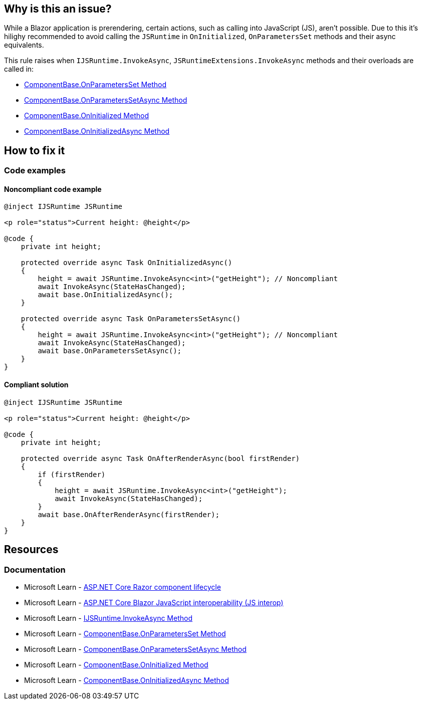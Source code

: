 == Why is this an issue?

While a Blazor application is prerendering, certain actions, such as calling into JavaScript (JS), aren't possible. Due to this it's hilighy recommended to avoid calling the `JSRuntime` in `OnInitialized`, `OnParametersSet` methods and their async equivalents.

This rule raises when `IJSRuntime.InvokeAsync`, `JSRuntimeExtensions.InvokeAsync` methods and their overloads  are called in:

* https://learn.microsoft.com/en-us/dotnet/api/microsoft.aspnetcore.components.componentbase.onparametersset[ComponentBase.OnParametersSet Method]
* https://learn.microsoft.com/en-us/dotnet/api/microsoft.aspnetcore.components.componentbase.onparameterssetasync[ComponentBase.OnParametersSetAsync Method]
* https://learn.microsoft.com/en-us/dotnet/api/microsoft.aspnetcore.components.componentbase.oninitialized[ComponentBase.OnInitialized Method]
* https://learn.microsoft.com/en-us/dotnet/api/microsoft.aspnetcore.components.componentbase.oninitializedasync[ComponentBase.OnInitializedAsync Method]

== How to fix it

=== Code examples

==== Noncompliant code example

[source,csharp,diff-id=1,diff-type=noncompliant]
----
@inject IJSRuntime JSRuntime

<p role="status">Current height: @height</p>

@code {
    private int height;

    protected override async Task OnInitializedAsync()
    {
        height = await JSRuntime.InvokeAsync<int>("getHeight"); // Noncompliant
        await InvokeAsync(StateHasChanged);
        await base.OnInitializedAsync();
    }

    protected override async Task OnParametersSetAsync()
    {
        height = await JSRuntime.InvokeAsync<int>("getHeight"); // Noncompliant
        await InvokeAsync(StateHasChanged);
        await base.OnParametersSetAsync();
    }
}
----

==== Compliant solution

[source,csharp,diff-id=1,diff-type=compliant]
----
@inject IJSRuntime JSRuntime

<p role="status">Current height: @height</p>

@code {
    private int height;

    protected override async Task OnAfterRenderAsync(bool firstRender)
    {
        if (firstRender)
        {
            height = await JSRuntime.InvokeAsync<int>("getHeight");
            await InvokeAsync(StateHasChanged);
        }
        await base.OnAfterRenderAsync(firstRender);
    }
}
----

== Resources

=== Documentation

* Microsoft Learn - https://learn.microsoft.com/en-us/aspnet/core/blazor/components/lifecycle[ASP.NET Core Razor component lifecycle]
* Microsoft Learn - https://learn.microsoft.com/en-us/aspnet/core/blazor/javascript-interoperability[ASP.NET Core Blazor JavaScript interoperability (JS interop)]
* Microsoft Learn - https://learn.microsoft.com/en-us/dotnet/api/microsoft.jsinterop.ijsruntime.invokeasync#microsoft-jsinterop-ijsruntime-invokeasync-1[IJSRuntime.InvokeAsync Method]
* Microsoft Learn - https://learn.microsoft.com/en-us/dotnet/api/microsoft.aspnetcore.components.componentbase.onparametersset[ComponentBase.OnParametersSet Method]
* Microsoft Learn - https://learn.microsoft.com/en-us/dotnet/api/microsoft.aspnetcore.components.componentbase.onparameterssetasync[ComponentBase.OnParametersSetAsync Method]
* Microsoft Learn - https://learn.microsoft.com/en-us/dotnet/api/microsoft.aspnetcore.components.componentbase.oninitialized[ComponentBase.OnInitialized Method]
* Microsoft Learn - https://learn.microsoft.com/en-us/dotnet/api/microsoft.aspnetcore.components.componentbase.oninitializedasync[ComponentBase.OnInitializedAsync Method]
